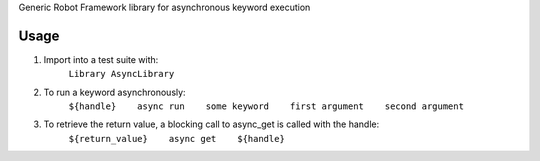Generic Robot Framework library for asynchronous keyword execution

Usage
=====
#) Import into a test suite with:
    ``Library AsyncLibrary``

#) To run a keyword asynchronously:
    ``${handle}    async run    some keyword    first argument    second argument``

#) To retrieve the return value, a blocking call to async_get is called with the handle:
    ``${return_value}    async get    ${handle}``
